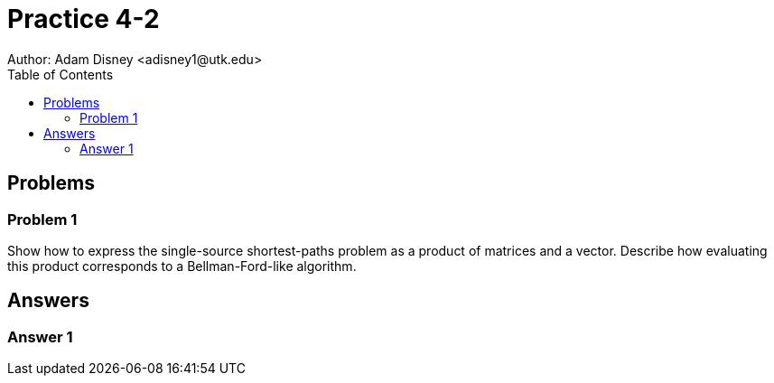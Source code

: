 :stem:

= Practice 4-2
Author: Adam Disney <adisney1@utk.edu>
:toc:

== Problems

=== Problem 1
Show how to express the single-source shortest-paths problem as a product of
matrices and a vector. Describe how evaluating this product corresponds to a
Bellman-Ford-like algorithm.


== Answers

=== Answer 1
